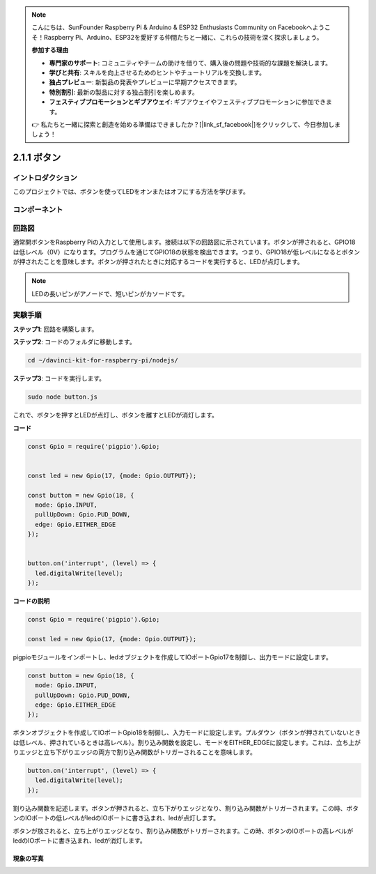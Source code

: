 .. note::

    こんにちは、SunFounder Raspberry Pi & Arduino & ESP32 Enthusiasts Community on Facebookへようこそ！Raspberry Pi、Arduino、ESP32を愛好する仲間たちと一緒に、これらの技術を深く探求しましょう。

    **参加する理由**

    - **専門家のサポート**: コミュニティやチームの助けを借りて、購入後の問題や技術的な課題を解決します。
    - **学びと共有**: スキルを向上させるためのヒントやチュートリアルを交換します。
    - **独占プレビュー**: 新製品の発表やプレビューに早期アクセスできます。
    - **特別割引**: 最新の製品に対する独占割引を楽しめます。
    - **フェスティブプロモーションとギブアウェイ**: ギブアウェイやフェスティブプロモーションに参加できます。

    👉 私たちと一緒に探索と創造を始める準備はできましたか？[|link_sf_facebook|]をクリックして、今日参加しましょう！

2.1.1 ボタン
================

イントロダクション
------------------

このプロジェクトでは、ボタンを使ってLEDをオンまたはオフにする方法を学びます。


コンポーネント
-----------------

.. image:: ../img/list_2.1.1_Button.png



回路図
---------------------

通常開ボタンをRaspberry Piの入力として使用します。接続は以下の回路図に示されています。ボタンが押されると、GPIO18は低レベル（0V）になります。プログラムを通じてGPIO18の状態を検出できます。つまり、GPIO18が低レベルになるとボタンが押されたことを意味します。ボタンが押されたときに対応するコードを実行すると、LEDが点灯します。

.. note::
    LEDの長いピンがアノードで、短いピンがカソードです。

.. image:: ../img/image302.png


.. image:: ../img/image303.png


実験手順
---------------------------

**ステップ1**: 回路を構築します。

.. image:: ../img/image152.png

**ステップ2**: コードのフォルダに移動します。

.. raw:: html

   <run></run>

.. code-block:: 

    cd ~/davinci-kit-for-raspberry-pi/nodejs/

**ステップ3**: コードを実行します。

.. raw:: html

   <run></run>

.. code-block:: 

    sudo node button.js

これで、ボタンを押すとLEDが点灯し、ボタンを離すとLEDが消灯します。

**コード**

.. code-block:: js

    const Gpio = require('pigpio').Gpio; 

    
    const led = new Gpio(17, {mode: Gpio.OUTPUT});
   
    const button = new Gpio(18, {
      mode: Gpio.INPUT,
      pullUpDown: Gpio.PUD_DOWN,     
      edge: Gpio.EITHER_EDGE        
    });

    
    button.on('interrupt', (level) => {  
      led.digitalWrite(level);          
    });

**コードの説明**

.. code-block:: js

    const Gpio = require('pigpio').Gpio;    

    const led = new Gpio(17, {mode: Gpio.OUTPUT});

pigpioモジュールをインポートし、ledオブジェクトを作成してIOポートGpio17を制御し、出力モードに設定します。

.. code-block:: js

    const button = new Gpio(18, {
      mode: Gpio.INPUT,
      pullUpDown: Gpio.PUD_DOWN,     
      edge: Gpio.EITHER_EDGE       
    });

ボタンオブジェクトを作成してIOポートGpio18を制御し、入力モードに設定します。プルダウン（ボタンが押されていないときは低レベル、押されているときは高レベル）。割り込み関数を設定し、モードをEITHER_EDGEに設定します。これは、立ち上がりエッジと立ち下がりエッジの両方で割り込み関数がトリガーされることを意味します。

.. code-block:: js

    button.on('interrupt', (level) => {  
      led.digitalWrite(level);          
    });

割り込み関数を記述します。ボタンが押されると、立ち下がりエッジとなり、割り込み関数がトリガーされます。この時、ボタンのIOポートの低レベルがledのIOポートに書き込まれ、ledが点灯します。

ボタンが放されると、立ち上がりエッジとなり、割り込み関数がトリガーされます。この時、ボタンのIOポートの高レベルがledのIOポートに書き込まれ、ledが消灯します。     

現象の写真
^^^^^^^^^^^^^^^^^^

.. image:: ../img/image153.jpeg

